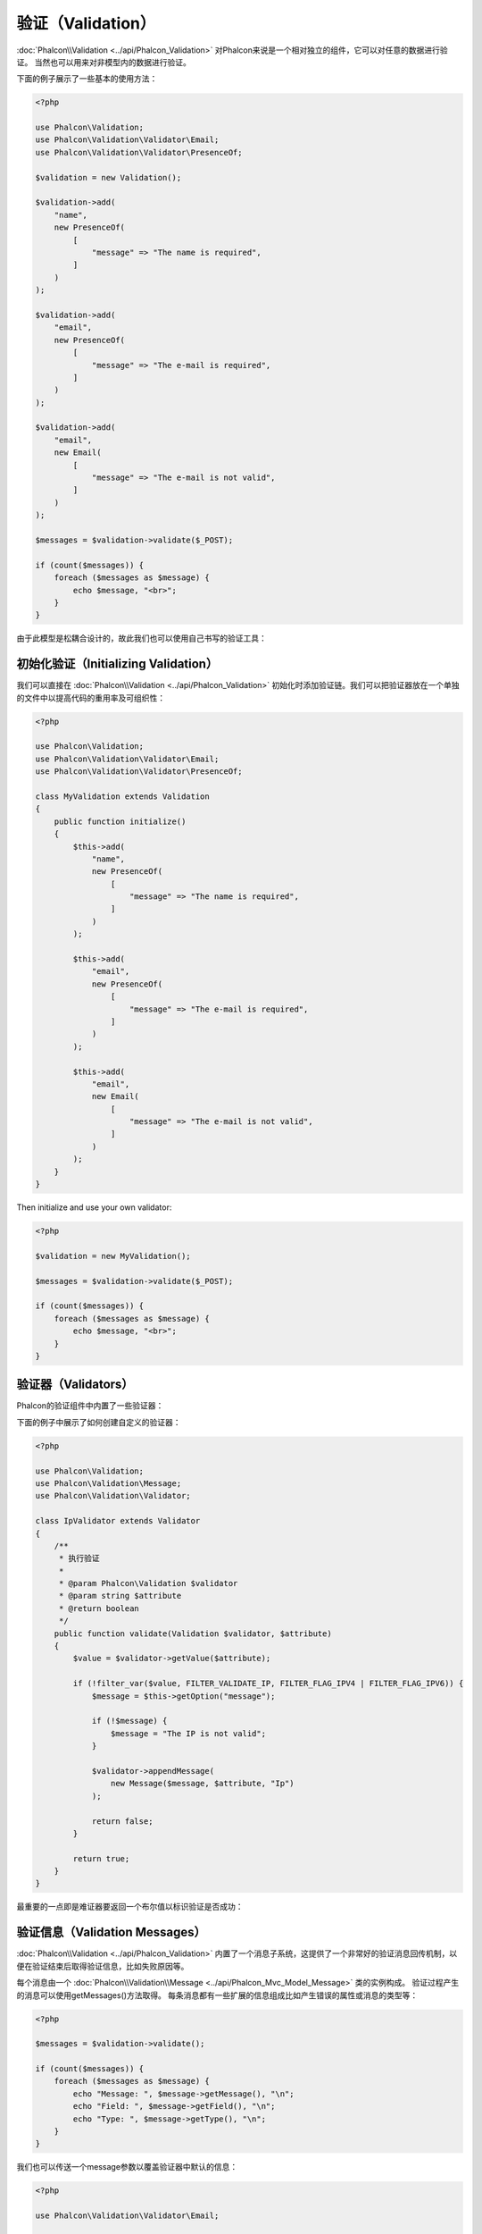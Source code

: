验证（Validation）
==================

:doc:`Phalcon\\Validation <../api/Phalcon_Validation>` 对Phalcon来说是一个相对独立的组件，它可以对任意的数据进行验证。
当然也可以用来对非模型内的数据进行验证。

下面的例子展示了一些基本的使用方法：

.. code-block:: php

    <?php

    use Phalcon\Validation;
    use Phalcon\Validation\Validator\Email;
    use Phalcon\Validation\Validator\PresenceOf;

    $validation = new Validation();

    $validation->add(
        "name",
        new PresenceOf(
            [
                "message" => "The name is required",
            ]
        )
    );

    $validation->add(
        "email",
        new PresenceOf(
            [
                "message" => "The e-mail is required",
            ]
        )
    );

    $validation->add(
        "email",
        new Email(
            [
                "message" => "The e-mail is not valid",
            ]
        )
    );

    $messages = $validation->validate($_POST);

    if (count($messages)) {
        foreach ($messages as $message) {
            echo $message, "<br>";
        }
    }

由于此模型是松耦合设计的，故此我们也可以使用自己书写的验证工具：

初始化验证（Initializing Validation）
-------------------------------------
我们可以直接在 :doc:`Phalcon\\Validation <../api/Phalcon_Validation>` 初始化时添加验证链。我们可以把验证器放在一个单独的文件中以提高代码的重用率及可组织性：

.. code-block:: php

    <?php

    use Phalcon\Validation;
    use Phalcon\Validation\Validator\Email;
    use Phalcon\Validation\Validator\PresenceOf;

    class MyValidation extends Validation
    {
        public function initialize()
        {
            $this->add(
                "name",
                new PresenceOf(
                    [
                        "message" => "The name is required",
                    ]
                )
            );

            $this->add(
                "email",
                new PresenceOf(
                    [
                        "message" => "The e-mail is required",
                    ]
                )
            );

            $this->add(
                "email",
                new Email(
                    [
                        "message" => "The e-mail is not valid",
                    ]
                )
            );
        }
    }

Then initialize and use your own validator:

.. code-block:: php

    <?php

    $validation = new MyValidation();

    $messages = $validation->validate($_POST);

    if (count($messages)) {
        foreach ($messages as $message) {
            echo $message, "<br>";
        }
    }

验证器（Validators）
--------------------
Phalcon的验证组件中内置了一些验证器：

+--------------------------------------------------------------------------------------------------------+-------------------------------------------+
| Class                                                                                                  | 解释                                      |
+========================================================================================================+===========================================+
| :doc:`Phalcon\\Validation\\Validator\\Alnum <../api/Phalcon_Validation_Validator_Alnum>`               | Validates that a field's value is only alphanumeric character(s). |
+--------------------------------------------------------------------------------------------------------+-------------------------------------------------------------------+
| :doc:`Phalcon\\Validation\\Validator\\Alpha <../api/Phalcon_Validation_Validator_Alpha>`               | Validates that a field's value is only alphabetic character(s).   |
+--------------------------------------------------------------------------------------------------------+-------------------------------------------------------------------+
| :doc:`Phalcon\\Validation\\Validator\\Date <../api/Phalcon_Validation_Validator_Date>`                 | Validates that a field's value is a valid date.                   |
+--------------------------------------------------------------------------------------------------------+-------------------------------------------------------------------+
| :doc:`Phalcon\\Validation\\Validator\\Digit <../api/Phalcon_Validation_Validator_Digit>`               | Validates that a field's value is only numeric character(s).      |
+--------------------------------------------------------------------------------------------------------+-------------------------------------------------------------------+
| :doc:`Phalcon\\Validation\\Validator\\File <../api/Phalcon_Validation_Validator_File>`                 | Validates that a field's value is a correct file.                 |
+--------------------------------------------------------------------------------------------------------+-------------------------------------------------------------------+
| :doc:`Phalcon\\Validation\\Validator\\Uniqueness <../api/Phalcon_Validation_Validator_Uniqueness>`     | Validates that a field's value is unique in the related model.    |
+--------------------------------------------------------------------------------------------------------+-------------------------------------------------------------------+
| :doc:`Phalcon\\Validation\\Validator\\Numericality <../api/Phalcon_Validation_Validator_Numericality>` | Validates that a field's value is a valid numeric value.          |
+--------------------------------------------------------------------------------------------------------+-------------------------------------------------------------------+
| :doc:`Phalcon\\Validation\\Validator\\PresenceOf <../api/Phalcon_Validation_Validator_PresenceOf>`     | 检测字段的值是否为非空                    |
+--------------------------------------------------------------------------------------------------------+-------------------------------------------+
| :doc:`Phalcon\\Validation\\Validator\\Identical <../api/Phalcon_Validation_Validator_Identical>`       | 检测字段的值是否和指定的相同              |
+--------------------------------------------------------------------------------------------------------+-------------------------------------------+
| :doc:`Phalcon\\Validation\\Validator\\Email <../api/Phalcon_Validation_Validator_Email>`               | 检测值是否为合法的email地址               |
+--------------------------------------------------------------------------------------------------------+-------------------------------------------+
| :doc:`Phalcon\\Validation\\Validator\\ExclusionIn <../api/Phalcon_Validation_Validator_ExclusionIn>`   | 检测值是否不在列举的范围内                |
+--------------------------------------------------------------------------------------------------------+-------------------------------------------+
| :doc:`Phalcon\\Validation\\Validator\\InclusionIn <../api/Phalcon_Validation_Validator_InclusionIn>`   | 检测值是否在列举的范围内                  |
+--------------------------------------------------------------------------------------------------------+-------------------------------------------+
| :doc:`Phalcon\\Validation\\Validator\\Regex <../api/Phalcon_Validation_Validator_Regex>`               | 检测值是否匹配正则表达式                  |
+--------------------------------------------------------------------------------------------------------+-------------------------------------------+
| :doc:`Phalcon\\Validation\\Validator\\StringLength <../api/Phalcon_Validation_Validator_StringLength>` | 检测值的字符串长度                        |
+--------------------------------------------------------------------------------------------------------+-------------------------------------------+
| :doc:`Phalcon\\Validation\\Validator\\Between <../api/Phalcon_Validation_Validator_Between>`           | 检测值是否位于两个值之间                  |
+--------------------------------------------------------------------------------------------------------+-------------------------------------------+
| :doc:`Phalcon\\Validation\\Validator\\Confirmation <../api/Phalcon_Validation_Validator_Confirmation>` | 检测两个值是否相等                        |
+--------------------------------------------------------------------------------------------------------+-------------------------------------------+
| :doc:`Phalcon\\Validation\\Validator\\Url <../api/Phalcon_Validation_Validator_Url>`                   | Validates that field contains a valid URL |
+--------------------------------------------------------------------------------------------------------+-------------------------------------------+
| :doc:`Phalcon\\Validation\\Validator\\CreditCard <../api/Phalcon_Validation_Validator_CreditCard>`     | Validates a credit card number            |
+--------------------------------------------------------------------------------------------------------+-------------------------------------------+

下面的例子中展示了如何创建自定义的验证器：

.. code-block:: php

    <?php

    use Phalcon\Validation;
    use Phalcon\Validation\Message;
    use Phalcon\Validation\Validator;

    class IpValidator extends Validator
    {
        /**
         * 执行验证
         *
         * @param Phalcon\Validation $validator
         * @param string $attribute
         * @return boolean
         */
        public function validate(Validation $validator, $attribute)
        {
            $value = $validator->getValue($attribute);

            if (!filter_var($value, FILTER_VALIDATE_IP, FILTER_FLAG_IPV4 | FILTER_FLAG_IPV6)) {
                $message = $this->getOption("message");

                if (!$message) {
                    $message = "The IP is not valid";
                }

                $validator->appendMessage(
                    new Message($message, $attribute, "Ip")
                );

                return false;
            }

            return true;
        }
    }

最重要的一点即是难证器要返回一个布尔值以标识验证是否成功：

验证信息（Validation Messages）
-------------------------------
:doc:`Phalcon\\Validation <../api/Phalcon_Validation>` 内置了一个消息子系统，这提供了一个非常好的验证消息回传机制，以便在验证结束后取得验证信息，比如失败原因等。

每个消息由一个 :doc:`Phalcon\\Validation\\Message <../api/Phalcon_Mvc_Model_Message>` 类的实例构成。 验证过程产生的消息可以使用getMessages()方法取得。
每条消息都有一些扩展的信息组成比如产生错误的属性或消息的类型等：

.. code-block:: php

    <?php

    $messages = $validation->validate();

    if (count($messages)) {
        foreach ($messages as $message) {
            echo "Message: ", $message->getMessage(), "\n";
            echo "Field: ", $message->getField(), "\n";
            echo "Type: ", $message->getType(), "\n";
        }
    }

我们也可以传送一个message参数以覆盖验证器中默认的信息：

.. code-block:: php

    <?php

    use Phalcon\Validation\Validator\Email;

    $validation->add(
        "email",
        new Email(
            [
                "message" => "The e-mail is not valid",
            ]
        )
    );

默认，:code:`getMessages()`方法会返回在验证过程中所产生的信息。 我们可以使用:code:`filter()`方法来过滤我们感兴趣的消息：

.. code-block:: php

    <?php

    $messages = $validation->validate();

    if (count($messages)) {
        // Filter only the messages generated for the field 'name'
        $filteredMessages = $messages->filter("name");

        foreach ($filteredMessages as $message) {
            echo $message;
        }
    }

过滤数据（Filtering of Data）
-----------------------------
我们可以在数据被验证之前对其先进行过滤，以确保那些恶意的或不正确的数据不被验证。

.. code-block:: php

    <?php

    use Phalcon\Validation;

    $validation = new Validation();

    $validation->add(
        "name",
        new PresenceOf(
            [
                "message" => "The name is required",
            ]
        )
    );

    $validation->add(
        "email",
        new PresenceOf(
            [
                "message" => "The email is required",
            ]
        )
    );

    // Filter any extra space
    $validation->setFilters("name", "trim");
    $validation->setFilters("email", "trim");

这里我们使用 :doc:`filter <filter>`: 组件进行过滤。 我们还可以使用自定义的或内置的过滤器。

验证事件（Validation Events）
-----------------------------
当在类中执行验证时， 我们可以在beforeValidation或afterValidation方法（事件）中执行额外的检查，过滤，清理等工作。 如果beforeValidation方法返回了false
则验证会被中止：

.. code-block:: php

    <?php

    use Phalcon\Validation;

    class LoginValidation extends Validation
    {
        public function initialize()
        {
            // ...
        }

        /**
         * 验证执行之前执行
         *
         * @param array $data
         * @param object $entity
         * @param Phalcon\Validation\Message\Group $messages
         * @return bool
         */
        public function beforeValidation($data, $entity, $messages)
        {
            if ($this->request->getHttpHost() != "admin.mydomain.com") {
                $messages->appendMessage(
                    new Message("Only users can log on in the administration domain")
                );

                return false;
            }

            return true;
        }

        /**
         * 验证之后执行
         *
         * @param array $data
         * @param object $entity
         * @param Phalcon\Validation\Message\Group $messages
         */
        public function afterValidation($data, $entity, $messages)
        {
            // ... Add additional messages or perform more validations
        }
    }

取消验证（Cancelling Validations）
----------------------------------
默认所有的验证器都会被执行，不管验证成功与否。 我们可以通过设置 cancelOnFail 参数为 true 来指定某个验证器验证失败时中止以后的所有验证：

.. code-block:: php

    <?php

    use Phalcon\Validation;
    use Phalcon\Validation\Validator\Regex;
    use Phalcon\Validation\Validator\PresenceOf;

    $validation = new Validation();

    $validation->add(
        "telephone",
        new PresenceOf(
            [
                "message"      => "The telephone is required",
                "cancelOnFail" => true,
            ]
        )
    );

    $validation->add(
        "telephone",
        new Regex(
            [
                "message" => "The telephone is required",
                "pattern" => "/\+44 [0-9]+/",
            ]
        )
    );

    $validation->add(
        "telephone",
        new StringLength(
            [
                "messageMinimum" => "The telephone is too short",
                "min"            => 2,
            ]
        )
    );

第一个验证器中 cancelOnFail 参数设置为 true 则表示如果此验证器验证失败则验证链中接下的验证不会被执行。

我们可以在自定义的验证器中设置 cancelOnFail 为 true 来停止验证链：

.. code-block:: php

    <?php

    use Phalcon\Validation;
    use Phalcon\Validation\Message;
    use Phalcon\Validation\Validator;

    class MyValidator extends Validator
    {
        /**
         * 执行验证
         *
         * @param Phalcon\Validation $validator
         * @param string $attribute
         * @return boolean
         */
        public function validate(Validation $validator, $attribute)
        {
            // If the attribute value is name we must stop the chain
            if ($attribute == "name") {
                $validator->setOption("cancelOnFail", true);
            }

            // ...
        }
    }

Avoid validate empty values
---------------------------
You can pass the option 'allowEmpty' to all the built-in validators to avoid the validation to be performed if an empty value is passed:

.. code-block:: php

    <?php

    use Phalcon\Validation;
    use Phalcon\Validation\Validator\Regex;

    $validation = new Validation();

    $validation->add(
        "telephone",
        new Regex(
            [
                "message"    => "The telephone is required",
                "pattern"    => "/\+44 [0-9]+/",
                "allowEmpty" => true,
            ]
        )
    );
